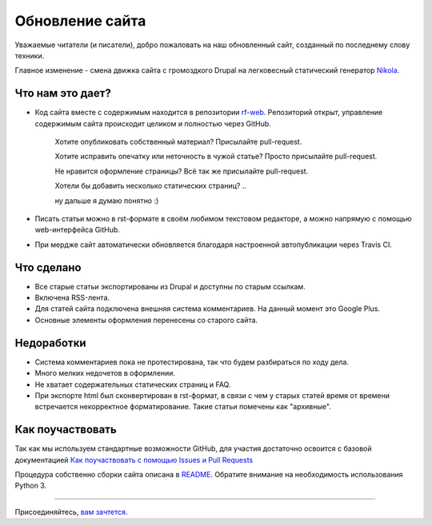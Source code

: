 .. title: Обновление сайта
.. slug: obnovlenie-saita
.. date: 2017-01-17 21:41:04 UTC+03:00
.. tags: 
.. category: административное
.. link: 
.. description: 
.. type: text
.. author: bookwar

Обновление сайта
================

Уважаемые читатели (и писатели), добро пожаловать на наш обновленный сайт, созданный по последнему слову техники.

Главное изменение - смена движка сайта с громоздкого Drupal на легковесный статический генератор `Nikola <https://getnikola.com>`_.

Что нам это дает?
-----------------

* Код сайта вместе с содержимым находится в репозитории `rf-web <https://github.com/RussianFedora/rf-web>`_.
  Репозиторий открыт, управление содержимым сайта происходит целиком и полностью через GitHub.

    Хотите опубликовать собственный материал? Присылайте pull-request.

    Хотите исправить опечатку или неточность в чужой статье? Просто присылайте pull-request.

    Не нравится оформление страницы? Всё так же присылайте pull-request.

    Хотели бы добавить несколько статических страниц? ..

    ну дальше я думаю понятно :)

* Писать статьи можно в rst-формате в своём любимом текстовом редакторе, а можно напрямую с помощью web-интерфейса GitHub.

* При мердже сайт автоматически обновляется благодаря настроенной автопубликации через Travis CI.

Что сделано
-----------

* Все старые статьи экспортированы из Drupal и доступны по старым ссылкам.

* Включена RSS-лента.

* Для статей сайта подключена внешняя система комментариев. На данный момент это Google Plus.

* Основные элементы оформления перенесены со старого сайта.

Недоработки
-----------

* Система комментариев пока не протестирована, так что будем разбираться по ходу дела.

* Много мелких недочетов в оформлении.

* Не хватает содержательных статических страниц и FAQ.

* При экспорте html был сконвертирован в rst-формат, в связи с чем у старых статей время от времени встречается
  некорректное форматирование. Такие статьи помечены как "архивные".

Как поучаствовать
-----------------

Так как мы используем стандартные возможности GitHub, для участия достаточно освоится с базовой документацией `Как поучаствовать с помощью Issues и Pull Requests <https://help.github.com/categories/collaborating-with-issues-and-pull-requests/>`_

Процедура собственно сборки сайта описана в `README <https://github.com/RussianFedora/rf-web/blob/master/README.md>`_. Обратите внимание на необходимость использования Python 3.

....

Присоединяйтесь, `вам зачтется <https://help.github.com/articles/viewing-contributions-on-your-profile/>`_.

